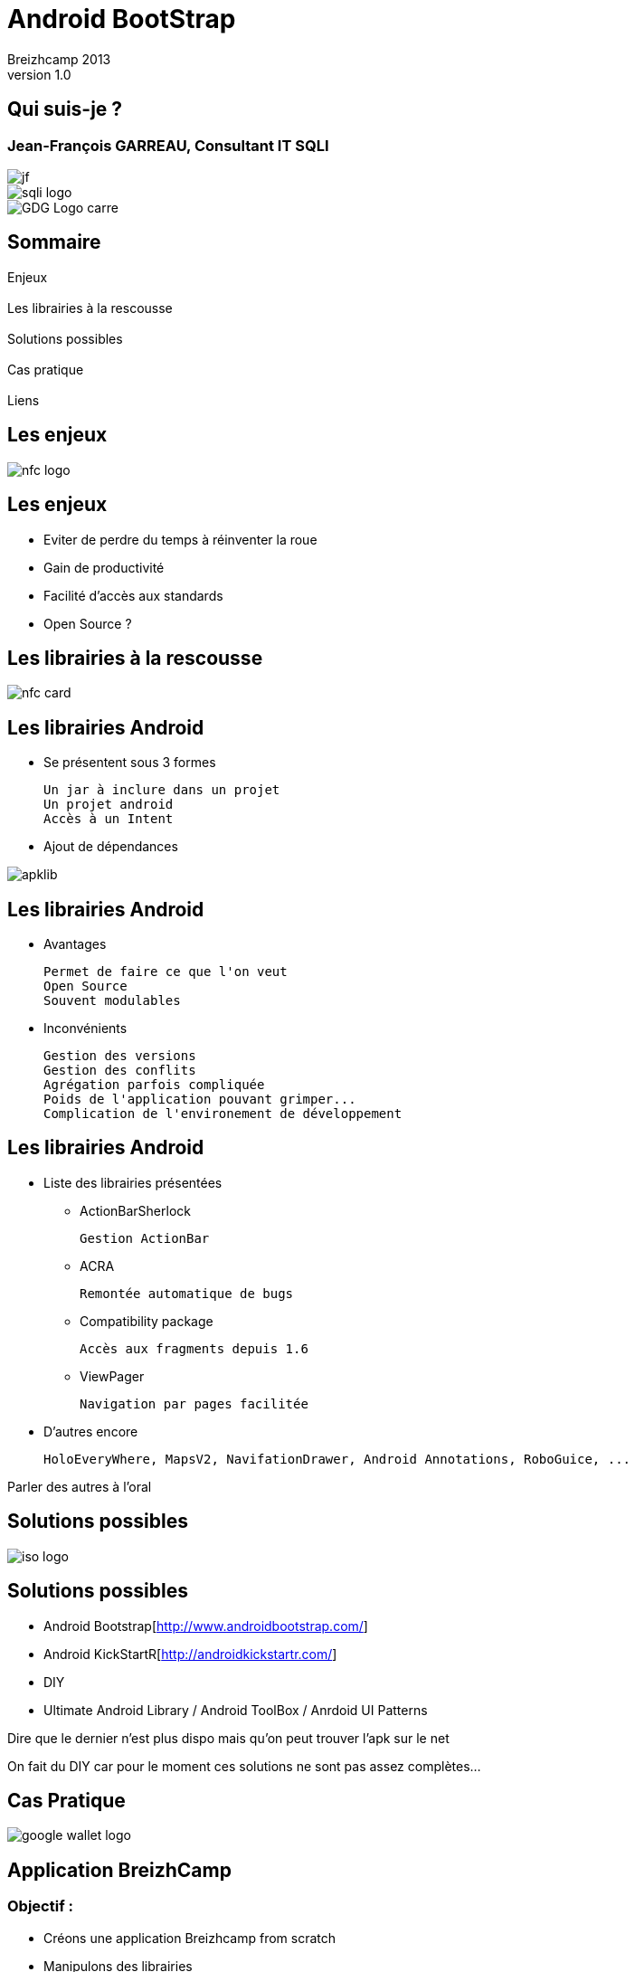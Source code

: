 //
// Génération
//
// dzslides sans embarquer les ressources
// asciidoc <nomfichier>.asciidoc
//
// dzslides en embarquant les ressources
// asciidoc -a data-uri -a linkcss! <nomfichier>.asciidoc
= Android BootStrap
Jean-François Garreau, GDG Nantes, SQLI,  Breizhcamp 2013
v1.0
//:doctitle: Titre de la présentation, sans mise en avant de texte sous différentes formes.
:author: Breizhcamp 2013
:title: Android BootStrap
:subtitle: Guide de l'application à librairie
:description: Rex de l'utilisation des librairies
:copyright: Copyright 2013 SQLI
//:website: TBD
//:slidesurl: TBD
// à remplacer par le chemin relatif de notre path d'image
//:imagesdir: 
:backend: dzslides
:linkcss: true
:dzslides-style: sqli
:dzslides-transition: fade
:dzslides-highlight: googlecode
:dzslides-autoplay: 0
// disable syntax highlighting unless turned on explicitly
:syntax: no-highlight
:sqli-custom-css: css/custom.css


//    _____   _   _   _______   _____     ____  
//   |_   _| | \ | | |__   __| |  __ \   / __ \ 
//     | |   |  \| |    | |    | |__) | | |  | |
//     | |   | . ` |    | |    |  _  /  | |  | |
//    _| |_  | |\  |    | |    | | \ \  | |__| |
//   |_____| |_| \_|    |_|    |_|  \_\  \____/ 
//                                              
//        


== Qui suis-je ?

===  Jean-François GARREAU, Consultant IT SQLI

image::images/jf.png[role="middle"]


image::images/sqli_logo.png[role="company_logo"]

image::images/GDG-Logo-carre.png[role="gdg_logo"]




//     _____    ____    __  __   __  __              _____   _____    ______ 
//    / ____|  / __ \  |  \/  | |  \/  |     /\     |_   _| |  __ \  |  ____|
//   | (___   | |  | | | \  / | | \  / |    /  \      | |   | |__) | | |__   
//    \___ \  | |  | | | |\/| | | |\/| |   / /\ \     | |   |  _  /  |  __|  
//    ____) | | |__| | | |  | | | |  | |  / ____ \   _| |_  | | \ \  | |____ 
//   |_____/   \____/  |_|  |_| |_|  |_| /_/    \_\ |_____| |_|  \_\ |______|
//                                                                           
//      


== Sommaire

Enjeux +
 +
Les librairies à la rescousse +
 +	
Solutions possibles +
 +	
Cas pratique +
 +
Liens

//    ______ _   _      _ ______ _    ___   __
//   |  ____| \ | |    | |  ____| |  | \ \ / /
//   | |__  |  \| |    | | |__  | |  | |\ V / 
//   |  __| | . ` |_   | |  __| | |  | | > <  
//   | |____| |\  | |__| | |____| |__| |/ . \ 
//   |______|_| \_|\____/|______|\____//_/ \_\
//                                            
//    

[role="intro"]
== Les enjeux

image::images/nfc_logo.jpg[role="icone"]

== Les enjeux

* Eviter de perdre du temps à réinventer la roue

* Gain de productivité

* Facilité d'accès aux standards

* Open Source ?

[NOTES]
====

====

//    _      _____ ____  _____            _____ _____  _____ ______  _____ 
//   | |    |_   _|  _ \|  __ \     /\   |_   _|  __ \|_   _|  ____|/ ____|
//   | |      | | | |_) | |__) |   /  \    | | | |__) | | | | |__  | (___  
//   | |      | | |  _ <|  _  /   / /\ \   | | |  _  /  | | |  __|  \___ \ 
//   | |____ _| |_| |_) | | \ \  / ____ \ _| |_| | \ \ _| |_| |____ ____) |
//   |______|_____|____/|_|  \_\/_/    \_\_____|_|  \_\_____|______|_____/ 
//                                                                         
// 

[role="intro"]
== Les librairies à la rescousse

image::images/nfc_card.jpg[role="icone"]

== Les librairies Android

* Se présentent sous 3 formes

	Un jar à inclure dans un projet
	Un projet android
	Accès à un Intent

* Ajout de dépendances

image::images/apklib.png[]

[NOTES]
====
	
====

== Les librairies Android

* Avantages

	Permet de faire ce que l'on veut
	Open Source
	Souvent modulables

* Inconvénients

	Gestion des versions
	Gestion des conflits
	Agrégation parfois compliquée
	Poids de l'application pouvant grimper...
	Complication de l'environement de développement 

[NOTES]
====
	
====

== Les librairies Android

* Liste des librairies présentées

** ActionBarSherlock

	Gestion ActionBar

**	ACRA

	Remontée automatique de bugs

** Compatibility package

	Accès aux fragments depuis 1.6

** ViewPager
	
	Navigation par pages facilitée

* D'autres encore

	HoloEveryWhere, MapsV2, NavifationDrawer, Android Annotations, RoboGuice, ...

[NOTES]
====
Parler des autres à l'oral
====

//     _____  ____  _     _    _ _______ _____ ____  _   _  _____ 
//    / ____|/ __ \| |   | |  | |__   __|_   _/ __ \| \ | |/ ____|
//   | (___ | |  | | |   | |  | |  | |    | || |  | |  \| | (___  
//    \___ \| |  | | |   | |  | |  | |    | || |  | | . ` |\___ \ 
//    ____) | |__| | |___| |__| |  | |   _| || |__| | |\  |____) |
//   |_____/ \____/|______\____/   |_|  |_____\____/|_| \_|_____/ 
//                                                                
//    

[role="intro"]
== Solutions possibles

image::images/iso-logo.png[role="icone"]

== Solutions possibles

* Android Bootstrap[http://www.androidbootstrap.com/]

* Android KickStartR[http://androidkickstartr.com/]

* DIY

* Ultimate Android Library / Android ToolBox / Anrdoid UI Patterns

[NOTES]
====
Dire que le dernier n'est plus dispo mais qu'on peut trouver l'apk sur le net

On fait du DIY car pour le moment ces solutions ne sont pas assez complètes...
====

//     _____           _____   _____  _____         _______ _____ ____  _    _ ______ 
//    / ____|   /\    / ____| |  __ \|  __ \     /\|__   __|_   _/ __ \| |  | |  ____|
//   | |       /  \  | (___   | |__) | |__) |   /  \  | |    | || |  | | |  | | |__   
//   | |      / /\ \  \___ \  |  ___/|  _  /   / /\ \ | |    | || |  | | |  | |  __|  
//   | |____ / ____ \ ____) | | |    | | \ \  / ____ \| |   _| || |__| | |__| | |____ 
//    \_____/_/    \_\_____/  |_|    |_|  \_\/_/    \_\_|  |_____\___\_\\____/|______|
//                                                                                    
//        

[role="intro"]
== Cas Pratique

image::images/google-wallet-logo.jpg[role="icone"]

== Application BreizhCamp
=== Objectif : 

* Créons une application Breizhcamp from scratch

* Manipulons des librairies

* Retour sur certains pièges

* Cherchons la solution la plus proche des solutions Google !


[NOTES]
====
On cherche un truc proche de Google pour assurer la maintenance
====

== Application BreizhCamp
=== Besoins

* Requêtes
* Cartes
* Images
* Popups
* Pages
* Gestion des crash
* IHM unifiée
* Injection de code
* ActionBar
* Sliging Menu

[NOTES]
====
On cherche un truc proche de Google pour assurer la maintenance
====


== Librairies Utilisées



* Requêtes => Volley
* Cartes => Maps V2
* Images => Volley
* Popups => QuickActions
* Pages => ViewPagerIndicator + Support Librairy v4
* Gestion des crash => ACRA
* IHM unifiée => HoloEveryWhere
* Injection de code => RoboGuice
* ActionBar => ActionBarSherlock
* Sliging Menu => NavigationDrawer


== Etape 1
=== Déterminer son arbre de dépendances

// Mettre une image des dépendances


[NOTES]
====
On fait ça pour gérer au mieux les dépendances et donc éviter les doublons !
====

== Etape 2
=== Maven / pas de maven / Graddle ?

Maven : 

	Bien pour sonar et pour les librairies jar classiques

	Moins bien pour le poste de développement et pour les apklibs...

Pas de Maven : 

	DIY... faut se structurer, peut être problématique vis à vis de l'intégration continue.

Graddle : 

	Plus pratique sur l'intégration (cependant pas encore testé :) ). Peut se mixer avec Maven pour les dépendances classiques

	Mauvaise gestion des apklibs (obligé d'avoir le projet à côté de son projet)

[NOTES]
====
Graddle peut être une bonne nouvelle alternative. Je penses choisir ça prochainement
Aujourd'hui tout évolue vite.
====

== Support Librairie V4
	
* Fragments

* NavigationDrawer

* ViewPager

* ...

Doit être ajouté tout le temps dans /libs

[NOTES]
====
====

== ACRA
=== Report de crashs faciles

* Contextualisation des crashs

* Possibiltié de backend graphique

* Intégration par jar dans /libs

[NOTES]
====
Config Application + options
====

== ActionBarSherlock
=== L'actionBar pour tous

* Intégration en tant qu'apklib

[NOTES]
====
====

== HoloEverywhere
=== Holo 

* Intégration en tant qu'apklib

* Gestion des dépendances ! 

	HoloEveryWhere -> ActionBarSherlock


[NOTES]
====
Le thème doit hériter de Holo
====

== ViewPageIndicator
=== De beaux indicateurs !

* Intégration en tant qu'apklib


[NOTES]
====
Utilisation simple du titleIndicator
====

== NavigationDrawer

* Via la support library

* Classe de plus haut niveau recommandée.

* Les Fragments au coeur de l'implémentation.

[NOTES]
====
====

== RoboSpice ou Volley ?

* Apklib

* Ajout des librairies dans libs

	Guava-13.0.1
	jackson-code-asl-1.9.10
	jackson-mapper-asl-1.9.10
	spring-android-core-1.0.0.RELEASE
	spring-android-rest-template-1.0.0.RELEASE
	robospice-1.1.0
	robospice-cache-1.1.0
	robospice-spring-android-1.1.0

* Ajout du service RoboSpice

* Ajout des autorisations

// A remplacer par Volley

[NOTES]
====
facilite l'inclusion
====

== Roboguice
=== L'injection des dépendances

* Ajout des librairies dans libs

	guice-3.0-no_aop
	javax.inject-1
	roboguice-2.0

* Ajout des classes utilitaires

* Oposant : Dagger / Android Annoations !

// Mettre les logos

[NOTES]
====

====

== Maps V2

* à Intégrer en tant qu'apklib

* Clé Maps obligatoire !


== UrlImageViewHelper

* Import du projet dans le workspace

* Gestion des dépendances

	BreizhCamp -> UrlImageViewHelper

// Voir si Volley peut pas remplacer ça ?

[NOTES]
====
====

== Quickactions
=== Les popups faciles

* à intégrer en tant qu'apklib

== Pièges

* RoboSpice & ABS

* ABS & NavigationDrawer

* Holo & ABS

* L'héritage est le problème

[NOTES]
====
ABS est au cours des problèmes mais est indispensable 
====


== Bonne pratique d'évolution

* Suivre les projets :

	 AndroidBootStrap : http://wwww.androidboostrap.com
	 AndroidKickStartR : http://wwww/androidkickstartr.com

* Se créer un répertoire dans son FileSystem contentant les clones des librairies

	Pouvoir récupérer les dernières évolutions
	Pouvoir gérer sans interférences dans son projet les merges

* Toujours créer des classes de helpers plutôt que de surcharger la librairie elle même


//     _____ ____  _   _  _____ _     _    _  _____ _____ ____  _   _ 
//    / ____/ __ \| \ | |/ ____| |   | |  | |/ ____|_   _/ __ \| \ | |
//   | |   | |  | |  \| | |    | |   | |  | | (___   | || |  | |  \| |
//   | |   | |  | | . ` | |    | |   | |  | |\___ \  | || |  | | . ` |
//   | |___| |__| | |\  | |____| |___| |__| |____) |_| || |__| | |\  |
//    \_____\____/|_| \_|\_____|______\____/|_____/|_____\____/|_| \_|
//                                                                    
//  

[role="intro"]
== Conclusion

image::images/link.png[role="icone"]

Les librairies sont nos amis

Oui mais...

// Statement 

Attention à l'intégration !

Important d'intentifier son besoin !

Important de connaître les parades d'intégration ! 

Le poids n'est pas un problème !  progard à la rescousse.


//Refaire tous les liens


//    _        _____   ______   _   _    _____ 
//   | |      |_   _| |  ____| | \ | |  / ____|
//   | |        | |   | |__    |  \| | | (___  
//   | |        | |   |  __|   | . ` |  \___ \ 
//   | |____   _| |_  | |____  | |\  |  ____) |
//   |______| |_____| |______| |_| \_| |_____/ 
//                                             
//   

[role="intro"]
== Liens

image::images/link.png[role="icone"]

//Refaire tous les liens

//     ____    _    _   ______    _____   _______   _____    ____    _   _    _____ 
//    / __ \  | |  | | |  ____|  / ____| |__   __| |_   _|  / __ \  | \ | |  / ____|
//   | |  | | | |  | | | |__    | (___      | |      | |   | |  | | |  \| | | (___  
//   | |  | | | |  | | |  __|    \___ \     | |      | |   | |  | | | . ` |  \___ \ 
//   | |__| | | |__| | | |____   ____) |    | |     _| |_  | |__| | | |\  |  ____) |
//    \___\_\  \____/  |______| |_____/     |_|    |_____|  \____/  |_| \_| |_____/ 
//                                                                                  
//   

[role="intro fond_fin"]
== questions

image::images/andquestionsag.jpg[role="icone"]


image::images/twitter-icon.png[width="50", role="logo_twitter"]

[role="twitters_account"]
@gdgnantes / @binomed / @uncle_bens1
 
image::images/google-Plus-icon.png[width="50",role="logo_gplus"]

[role="gplus_account"]
http://gplus.to/jefBinomed 